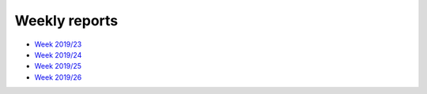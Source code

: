 Weekly reports
--------------

- `Week 2019/23 <https://sympa.inria.fr/sympa/arc/swh-devel/2019-06/msg00007.html>`_
- `Week 2019/24 <https://sympa.inria.fr/sympa/arc/swh-devel/2019-06/msg00013.html>`_
- `Week 2019/25 <https://sympa.inria.fr/sympa/arc/swh-devel/2019-06/msg00023.html>`_
- `Week 2019/26 <https://sympa.inria.fr/sympa/arc/swh-devel/2019-06/msg00031.html>`_

